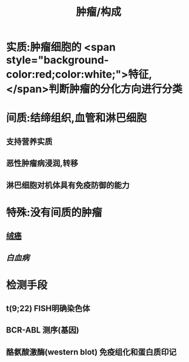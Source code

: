 :PROPERTIES:
:ID: 32434219-DCC6-4C0F-89B0-5F489B36B9FF
:END:

#+title: 肿瘤/构成

* 实质:肿瘤细胞的 <span style="background-color:red;color:white;">特征,</span>判断肿瘤的分化方向进行分类
* 间质:结缔组织,血管和淋巴细胞
** 支持营养实质
** 恶性肿瘤病浸润,转移
** 淋巴细胞对机体具有免疫防御的能力
* 特殊:没有间质的肿瘤
** [[file:./绒癌.org][绒癌]]
** [[白血病]]
* 检测手段
** t(9;22) FISH明确染色体
** BCR-ABL 测序(基因)
** 酪氨酸激酶(western blot) 免疫组化和蛋白质印记